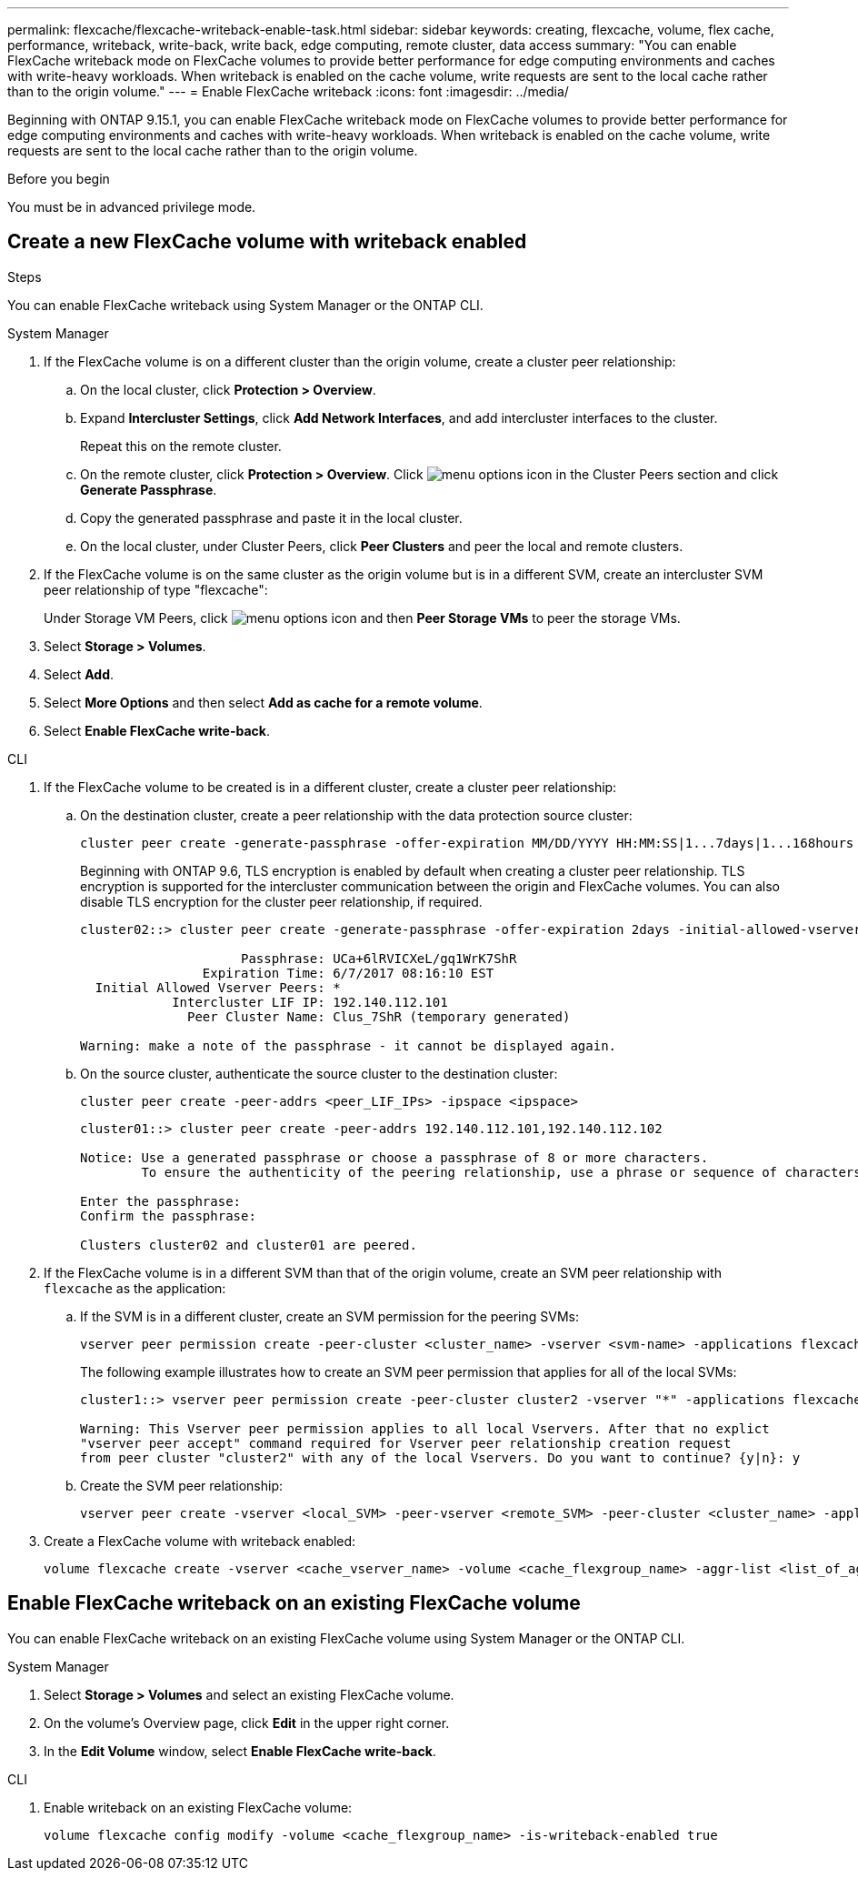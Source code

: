 ---
permalink: flexcache/flexcache-writeback-enable-task.html
sidebar: sidebar
keywords: creating, flexcache, volume, flex cache, performance, writeback, write-back, write back, edge computing, remote cluster, data access
summary: "You can enable FlexCache writeback mode on FlexCache volumes to provide better performance for edge computing environments and caches with write-heavy workloads. When writeback is enabled on the cache volume, write requests are sent to the local cache rather than to the origin volume."
---
= Enable FlexCache writeback
:icons: font
:imagesdir: ../media/

[.lead]
Beginning with ONTAP 9.15.1, you can enable FlexCache writeback mode on FlexCache volumes to provide better performance for edge computing environments and caches with write-heavy workloads. When writeback is enabled on the cache volume, write requests are sent to the local cache rather than to the origin volume.


.Before you begin
You must be in advanced privilege mode.

== Create a new FlexCache volume with writeback enabled

.Steps
You can enable FlexCache writeback using System Manager or the ONTAP CLI.

[role="tabbed-block"]
====
.System Manager

--
. If the FlexCache volume is on a different cluster than the origin volume, create a cluster peer relationship:
.. On the local cluster, click *Protection > Overview*.
.. Expand *Intercluster Settings*, click *Add Network Interfaces*, and add intercluster interfaces to the cluster.
+
Repeat this on the remote cluster.
.. On the remote cluster, click *Protection > Overview*. Click image:icon_kabob.gif[menu options icon] in the Cluster Peers section and click *Generate Passphrase*.

.. Copy the generated passphrase and paste it in the local cluster.

.. On the local cluster, under Cluster Peers, click *Peer Clusters* and peer the local and remote clusters.

.  If the FlexCache volume is on the same cluster as the origin volume but is in a different SVM, create an intercluster SVM peer relationship of type "flexcache":
+
Under Storage VM Peers, click image:icon_kabob.gif[menu options icon] and then *Peer Storage VMs* to peer the storage VMs.

. Select *Storage > Volumes*.
. Select *Add*.
. Select *More Options* and then select *Add as cache for a remote volume*.
. Select *Enable FlexCache write-back*.

--

.CLI
--
. If the FlexCache volume to be created is in a different cluster, create a cluster peer relationship:

.. On the destination cluster, create a peer relationship with the data protection source cluster:
+
[source,cli]
----
cluster peer create -generate-passphrase -offer-expiration MM/DD/YYYY HH:MM:SS|1...7days|1...168hours -peer-addrs <peer_LIF_IPs> -initial-allowed-vserver-peers <svm_name>,..|* -ipspace <ipspace_name>
----
+
Beginning with ONTAP 9.6, TLS encryption is enabled by default when creating a cluster peer relationship. TLS encryption is supported for the intercluster communication between the origin and FlexCache volumes. You can also disable TLS encryption for the cluster peer relationship, if required.
+
----
cluster02::> cluster peer create -generate-passphrase -offer-expiration 2days -initial-allowed-vserver-peers *

                     Passphrase: UCa+6lRVICXeL/gq1WrK7ShR
                Expiration Time: 6/7/2017 08:16:10 EST
  Initial Allowed Vserver Peers: *
            Intercluster LIF IP: 192.140.112.101
              Peer Cluster Name: Clus_7ShR (temporary generated)

Warning: make a note of the passphrase - it cannot be displayed again.
----

.. On the source cluster, authenticate the source cluster to the destination cluster:
+
[source, cli]
----
cluster peer create -peer-addrs <peer_LIF_IPs> -ipspace <ipspace>
----
+
----
cluster01::> cluster peer create -peer-addrs 192.140.112.101,192.140.112.102

Notice: Use a generated passphrase or choose a passphrase of 8 or more characters.
        To ensure the authenticity of the peering relationship, use a phrase or sequence of characters that would be hard to guess.

Enter the passphrase:
Confirm the passphrase:

Clusters cluster02 and cluster01 are peered.
----

. If the FlexCache volume is in a different SVM than that of the origin volume, create an SVM peer relationship with `flexcache` as the application:

.. If the SVM is in a different cluster, create an SVM permission for the peering SVMs:
+
[source, cli]
----
vserver peer permission create -peer-cluster <cluster_name> -vserver <svm-name> -applications flexcache
----
+
The following example illustrates how to create an SVM peer permission that applies for all of the local SVMs:
+
----
cluster1::> vserver peer permission create -peer-cluster cluster2 -vserver "*" -applications flexcache

Warning: This Vserver peer permission applies to all local Vservers. After that no explict
"vserver peer accept" command required for Vserver peer relationship creation request
from peer cluster "cluster2" with any of the local Vservers. Do you want to continue? {y|n}: y
----

.. Create the SVM peer relationship:
+
[source, cli]
----
vserver peer create -vserver <local_SVM> -peer-vserver <remote_SVM> -peer-cluster <cluster_name> -applications flexcache
----

. Create a FlexCache volume with writeback enabled:
+
[source,cli]
----
volume flexcache create -vserver <cache_vserver_name> -volume <cache_flexgroup_name> -aggr-list <list_of_aggregates> -origin-volume <origin flexgroup> -origin-vserver <origin_vserver name> -junction-path <junction_path> -is-writeback-enabled true
----
--
====

== Enable FlexCache writeback on an existing FlexCache volume
You can enable FlexCache writeback on an existing FlexCache volume using System Manager or the ONTAP CLI.

[role="tabbed-block"]
====
.System Manager
--
. Select *Storage > Volumes* and select an existing FlexCache volume. 
. On the volume’s Overview page, click *Edit* in the upper right corner.
. In the *Edit Volume* window, select *Enable FlexCache write-back*. 
--

.CLI
--
. Enable writeback on an existing FlexCache volume:
+
[source,cli]
----
volume flexcache config modify -volume <cache_flexgroup_name> -is-writeback-enabled true
----
--
====


// 2024-April-16, IDR-341
// 2024-April-11, ONTAPDOC-1652